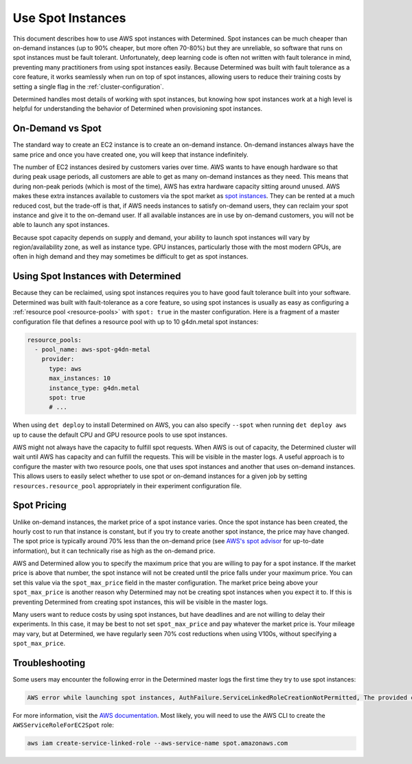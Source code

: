 .. _aws-spot:

####################
 Use Spot Instances
####################

This document describes how to use AWS spot instances with Determined. Spot instances can be much
cheaper than on-demand instances (up to 90% cheaper, but more often 70-80%) but they are unreliable,
so software that runs on spot instances must be fault tolerant. Unfortunately, deep learning code is
often not written with fault tolerance in mind, preventing many practitioners from using spot
instances easily. Because Determined was built with fault tolerance as a core feature, it works
seamlessly when run on top of spot instances, allowing users to reduce their training costs by
setting a single flag in the :ref:`cluster-configuration`.

Determined handles most details of working with spot instances, but knowing how spot instances work
at a high level is helpful for understanding the behavior of Determined when provisioning spot
instances.

*******************
 On-Demand vs Spot
*******************

The standard way to create an EC2 instance is to create an on-demand instance. On-demand instances
always have the same price and once you have created one, you will keep that instance indefinitely.

The number of EC2 instances desired by customers varies over time. AWS wants to have enough hardware
so that during peak usage periods, all customers are able to get as many on-demand instances as they
need. This means that during non-peak periods (which is most of the time), AWS has extra hardware
capacity sitting around unused. AWS makes these extra instances available to customers via the spot
market as `spot instances <https://aws.amazon.com/ec2/spot/>`_. They can be rented at a much reduced
cost, but the trade-off is that, if AWS needs instances to satisfy on-demand users, they can reclaim
your spot instance and give it to the on-demand user. If all available instances are in use by
on-demand customers, you will not be able to launch any spot instances.

Because spot capacity depends on supply and demand, your ability to launch spot instances will vary
by region/availability zone, as well as instance type. GPU instances, particularly those with the
most modern GPUs, are often in high demand and they may sometimes be difficult to get as spot
instances.

**************************************
 Using Spot Instances with Determined
**************************************

Because they can be reclaimed, using spot instances requires you to have good fault tolerance built
into your software. Determined was built with fault-tolerance as a core feature, so using spot
instances is usually as easy as configuring a :ref:`resource pool <resource-pools>` with ``spot:
true`` in the master configuration. Here is a fragment of a master configuration file that defines a
resource pool with up to 10 g4dn.metal spot instances:

.. code:: yaml

   resource_pools:
     - pool_name: aws-spot-g4dn-metal
       provider:
         type: aws
         max_instances: 10
         instance_type: g4dn.metal
         spot: true
         # ...

When using ``det deploy`` to install Determined on AWS, you can also specify ``--spot`` when running
``det deploy aws up`` to cause the default CPU and GPU resource pools to use spot instances.

AWS might not always have the capacity to fulfill spot requests. When AWS is out of capacity, the
Determined cluster will wait until AWS has capacity and can fulfill the requests. This will be
visible in the master logs. A useful approach is to configure the master with two resource pools,
one that uses spot instances and another that uses on-demand instances. This allows users to easily
select whether to use spot or on-demand instances for a given job by setting
``resources.resource_pool`` appropriately in their experiment configuration file.

**************
 Spot Pricing
**************

Unlike on-demand instances, the market price of a spot instance varies. Once the spot instance has
been created, the hourly cost to run that instance is constant, but if you try to create another
spot instance, the price may have changed. The spot price is typically around 70% less than the
on-demand price (see `AWS's spot advisor <https://aws.amazon.com/ec2/spot/instance-advisor/>`_ for
up-to-date information), but it can technically rise as high as the on-demand price.

AWS and Determined allow you to specify the maximum price that you are willing to pay for a spot
instance. If the market price is above that number, the spot instance will not be created until the
price falls under your maximum price. You can set this value via the ``spot_max_price`` field in the
master configuration. The market price being above your ``spot_max_price`` is another reason why
Determined may not be creating spot instances when you expect it to. If this is preventing
Determined from creating spot instances, this will be visible in the master logs.

Many users want to reduce costs by using spot instances, but have deadlines and are not willing to
delay their experiments. In this case, it may be best to not set ``spot_max_price`` and pay whatever
the market price is. Your mileage may vary, but at Determined, we have regularly seen 70% cost
reductions when using V100s, without specifying a ``spot_max_price``.

*****************
 Troubleshooting
*****************

Some users may encounter the following error in the Determined master logs the first time they try
to use spot instances:

.. code::

   AWS error while launching spot instances, AuthFailure.ServiceLinkedRoleCreationNotPermitted, The provided credentials do not have permission to create the service-linked role for EC2 Spot Instances.

For more information, visit the `AWS documentation
<https://docs.aws.amazon.com/AWSEC2/latest/UserGuide/service-linked-roles-spot-instance-requests.html>`__.
Most likely, you will need to use the AWS CLI to create the ``AWSServiceRoleForEC2Spot`` role:

.. code::

   aws iam create-service-linked-role --aws-service-name spot.amazonaws.com

